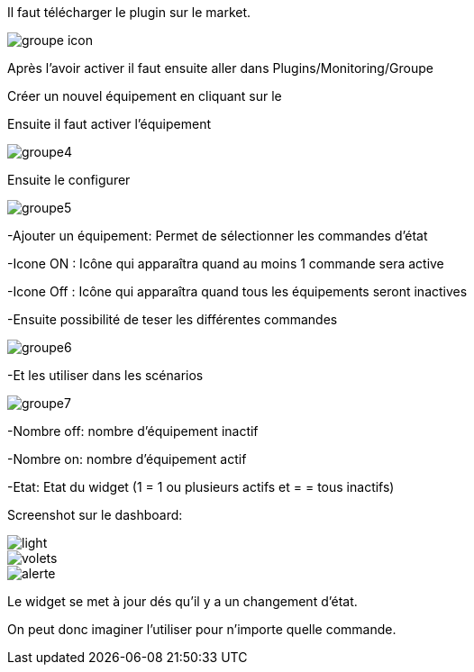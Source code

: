 ﻿

Il faut télécharger le plugin sur le market. 

image::../images/groupe_icon.png[align="center"]


Après l'avoir activer il faut ensuite aller dans Plugins/Monitoring/Groupe

Créer un nouvel équipement en cliquant sur le +

Ensuite il faut activer l'équipement

image::../images/groupe4.png[align="center"]

Ensuite le configurer

image::../images/groupe5.png[align="center"]

-Ajouter un équipement: Permet de sélectionner les commandes d'état

-Icone ON : Icône qui apparaîtra quand au moins 1 commande sera active

-Icone Off : Icône qui apparaîtra quand tous les équipements seront inactives

-Ensuite possibilité de teser les différentes commandes

image::../images/groupe6.png[align="center"]

-Et les utiliser dans les scénarios

image::../images/groupe7.png[align="center"]

-Nombre off: nombre d'équipement inactif

-Nombre on: nombre d'équipement actif

-Etat: Etat du widget (1 = 1 ou plusieurs actifs et = = tous inactifs)

Screenshot sur le dashboard:

image::../images/light.png[align="center"]

image::../images/volets.png[align="center"]

image::../images/alerte.png[align="center"]

Le widget se met à jour dés qu'il y a un changement d'état.

On peut donc imaginer l'utiliser pour n'importe quelle commande.

